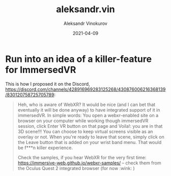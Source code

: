 #+TITLE: aleksandr.vin
#+AUTHOR: Aleksandr Vinokurov
#+DATE: 2021-04-09


* Run into an idea of a killer-feature for ImmersedVR

  This is how I proposed it on the Discord, https://discord.com/channels/428916969283125268/430876006216368139/830120758725705789:

  #+BEGIN_QUOTE
  Heh, who is aware of WebXR? It would be nice (and I can bet that eventually it will be done anyway) to have integrated support of it in immersedVR. In simple
  words: You open a webxr-enabled site on a browser on your computer while working though immersedVR session, click Enter VR button on that page and Voila!: you
  are in that 3D scene!!! You can choose to keep virtual screens visible as an overlay or not. When you're ready to leave that scene, simply click on the Leave
  button that is added on your wrist band menu. That would be f***n killer experience.

  Check the samples, if you hear WebXR for the very first time: https://immersive-web.github.io/webxr-samples/ – check them from the Oculus Quest 2 integrated
  browser (for now :wink: )
  #+END_QUOTE

